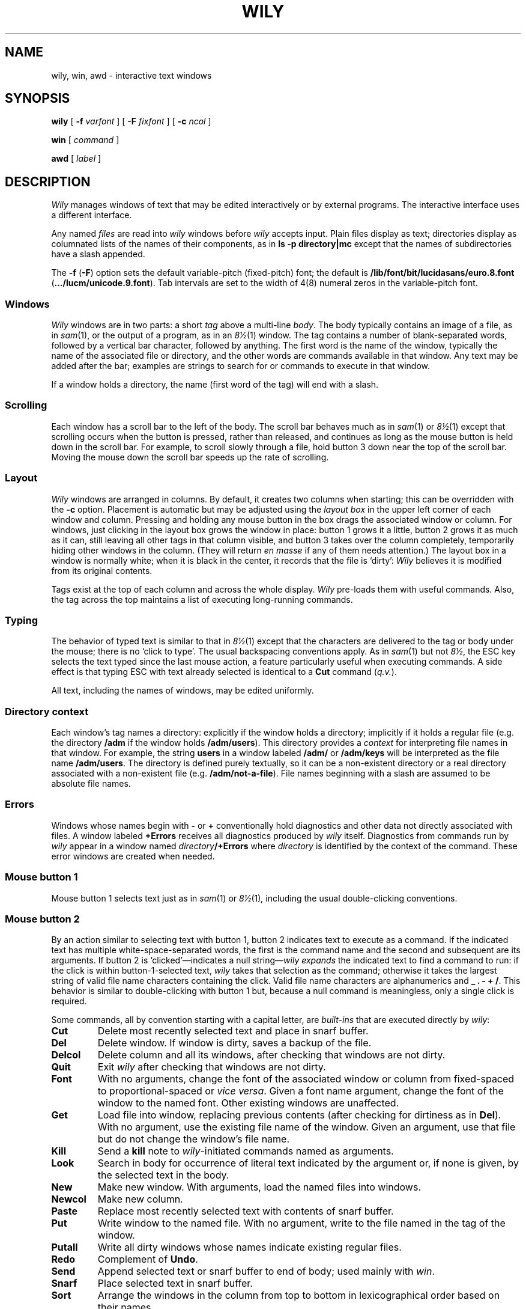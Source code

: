 .TH WILY 1
.SH NAME
wily, win, awd \- interactive text windows
.SH SYNOPSIS
.B wily
[
.B -f
.I varfont
]
[
.B -F
.I fixfont
]
[
.B -c
.I ncol
]
.LP
.B win
[
.I command
]
.LP
.B awd
[
.I label
]
.SH DESCRIPTION
.I Wily
manages windows of text that may be edited interactively or by external programs.
The interactive interface uses a different interface.
.PP
Any named
.I files
are read into
.I wily
windows before
.I wily
accepts input.
Plain files display as text; directories display as columnated lists of the
names of their components, as in
.B "ls -p directory|mc
except that the names of subdirectories have a slash appended.
.PP
The
.B -f
.RB ( -F )
option sets the default variable-pitch (fixed-pitch)
font; the default is
.B /lib/font/bit/lucidasans/euro.8.font
.RB ( \&.../lucm/unicode.9.font ).
Tab intervals are set to the width of 4(8) numeral zeros in the variable-pitch font.
.PP
.SS Windows
.I Wily
windows are in two parts: a short
.I tag
above a multi-line
.IR body .
The body typically contains an image of a file, as in
.IR sam (1),
or the output of a
program, as in an
.IR 8½ (1)
window.
The tag contains a number of
blank-separated words, followed by a vertical bar character, followed by anything.
The first word is the name of the window, typically the name of the associated
file or directory, and the other words are commands available in that window.
Any text may be added after the bar; examples are strings to search for or
commands to execute in that window.
.PP
If a window holds a directory, the name (first word of the tag) will end with
a slash.
.SS Scrolling
Each window has a scroll bar to the left of the body.
The scroll bar behaves much as in
.IR sam (1)
or
.IR 8½ (1)
except that scrolling occurs when the button is pressed, rather than released,
and continues
as long as the mouse button is held down in the scroll bar.
For example, to scroll slowly through a file,
hold button 3 down near the top of the scroll bar.  Moving the mouse
down the scroll bar speeds up the rate of scrolling.
.SS Layout
.I Wily
windows are arranged in columns.  By default, it creates two columns when starting;
this can be overridden with the
.B -c
option.
Placement is automatic but may be adjusted
using the
.I layout box
in the upper left corner of each window and column.
Pressing and holding any mouse button in the box drags
the associated window or column.
For windows, just
clicking in the layout box grows the window in place: button 1
grows it a little, button 2 grows it as much as it can, still leaving all other
tags in that column visible, and button 3 takes over the column completely,
temporarily hiding other windows in the column.
(They will return
.I en masse
if any of them needs attention.)
The layout box in a window is normally white; when it is black in the center,
it records that the file is `dirty':
.I Wily
believes it is modified from its original
contents.
.PP
Tags exist at the top of each column and across the whole display.
.I Wily
pre-loads them with useful commands.
Also, the tag across the top maintains a list of executing long-running commands.
.SS Typing
The behavior of typed text is similar to that in
.IR 8½ (1)
except that the characters are delivered to the tag or body under the mouse; there is no
`click to type'.
The usual backspacing conventions apply.
As in
.IR sam (1)
but not
.IR 8½ ,
the ESC key selects the text typed since the last mouse action,
a feature particularly useful when executing commands.
A side effect is that typing ESC with text already selected is identical
to a
.B Cut
command
.RI ( q.v. ).
.PP
All text, including the names of windows, may be edited uniformly.

.SS "Directory context
Each window's tag names a directory: explicitly if the window
holds a directory; implicitly if it holds a regular file
(e.g. the directory
.B /adm
if the window holds
.BR /adm/users ).
This directory provides a
.I context
for interpreting file names in that window.
For example, the string
.B users
in a window labeled
.B /adm/
or
.B /adm/keys
will be interpreted as the file name
.BR /adm/users .
The directory is defined purely textually, so it can be a non-existent
directory or a real directory associated with a non-existent file
(e.g.
.BR /adm/not-a-file ).
File names beginning with a slash
are assumed to be absolute file names.
.SS Errors
Windows whose names begin with
.B -
or
.B +
conventionally hold diagnostics and other data
not directly associated with files.
A window labeled
.B +Errors
receives all diagnostics produced by
.I wily
itself.
Diagnostics from commands run by
.I wily
appear in a window named
.IB directory /+Errors
where
.I directory
is identified by the context of the command.
These error windows are created when needed.
.SS "Mouse button 1
Mouse button 1 selects text just as in
.IR sam (1)
or
.IR 8½ (1) ,
including the usual double-clicking conventions.
.SS "Mouse button 2
By an
action similar to selecting text with button 1,
button 2 indicates text to execute as a command.
If the indicated text has multiple white-space-separated words,
the first is the command name and the second and subsequent
are its arguments.
If button 2 is `clicked'\(emindicates a null string\(em\c
.I wily
.I expands
the indicated text to find a command to run:
if the click is within button-1-selected text,
.I wily
takes that selection as the command;
otherwise it takes the largest string of valid file name characters containing the click.
Valid file name characters are alphanumerics and
.B _
.B .
.B -
.B +
.BR / .
This behavior is similar to double-clicking with button 1 but,
because a null command is meaningless, only a single click is required.
.PP
Some commands, all by convention starting with a capital letter, are
.I built-ins
that are executed directly by
.IR wily :
.TP
.B Cut
Delete most recently selected text and place in snarf buffer.
.TP
.B Del
Delete window.  If window is dirty, saves a backup of the file.
.TP
.B Delcol
Delete column and all its windows, after checking that windows are not dirty.
.TP
.B Quit
Exit
.I wily
after checking that windows are not dirty.
.TP
.B Font
With no arguments, change the font of the associated window or column from fixed-spaced to
proportional-spaced or
.I vice versa\f1.
Given a font name argument, change the font of the window to the named font.
Other existing windows are unaffected.
.TP
.B Get
Load file into window, replacing previous contents (after checking for dirtiness as in
.BR Del ).
With no argument, use the existing file name of the window.
Given an argument, use that file but do not change the window's file name.
.TP
.B Kill
Send a
.B kill
note to
.IR wily -initiated
commands named as arguments.
.TP
.B Look
Search in body for occurrence of literal text indicated by the argument or,
if none is given, by the selected text in the body.
.TP
.B New
Make new window.  With arguments, load the named files into windows.
.TP
.B Newcol
Make new column.
.TP
.B Paste
Replace most recently selected text with contents of snarf buffer.
.TP
.B Put
Write window to the named file.
With no argument, write to the file named in the tag of the window.
.TP
.B Putall
Write all dirty windows whose names indicate existing regular files.
.TP
.B Redo
Complement of
.BR Undo .
.TP
.B Send
Append selected text or snarf buffer to end of body; used mainly with
.IR win .
.TP
.B Snarf
Place selected text in snarf buffer.
.TP
.B Sort
Arrange the windows in the column from top to bottom in lexicographical
order based on their names.
.TP
.B Split
Create a copy of the window containing most recently selected text.
.TP
.B Undo
Undo last textual change or set of changes.
.PP
A common place to store text for commands is in the tag; in fact
.I wily
maintains a set of commands appropriate to the state of the window
to the left of the bar in the tag.
.PP
If the text indicated with button 2 is not a recognized built-in, it is executed as
a shell command.  For example, indicating
.B date
with button 2 runs
.IR date (1).
The standard
and error outputs of commands are sent to the error window associated with
the directory from which the command was run, which will be created if
necessary.
For example, in a window
.B /adm/users
executing
.B pwd
will produce the output
.B /adm
in a (possibly newly-created) window labeled
.BR /adm/+Errors ;
in a window containing
.B /sys/src/cmd/sam/sam.c
executing
.B make
will run
.IR make (1)
in
.BR /sys/src/cmd/sam ,
producing output in a window labeled
.BR /sys/src/cmd/sam/+Errors .
.SS "Mouse button 3
Pointing at text with button 3 instructs
.I wily
to locate or acquire the file, string, etc. described by the indicated text and
its context.
This description follows the actions taken when
button 3 is released after sweeping out some text.
In the description,
.I text
refers to the text of the original sweep or, if it was null, the result of
applying similar expansion rules that apply to button 2 actions.
.PP
If the text names an existing window,
.I wily
moves the mouse cursor to the selected text in the body of that window.
If the text names an existing file with no associated window,
.I wily
loads the file into a new window and moves the mouse there.
.PP
If the text begins with a colon, it is taken to be an address, in
the style of
.IR sam (1),
within the body of the window containing the text.
The address is evaluated, the resulting text highlighted, and the mouse moved to it.
Thus, in
.IR wily ,
one must type
.B :/regexp
or
.B :127
not just
.B /regexp
or
.BR 127 .
(There is an easier way to locate literal text; see below.)
.PP
If the text is a file name followed by a colon and an address,
.I wily
loads the file and evaluates the address.  For example, clicking button 3 anywhere
in the text
.B file.c:27
will open
.BR file.c ,
select line
27, and put the mouse at the beginning of the line.  The rules about Error
files, directories, and so on all combine to make this an efficient way to
investigate errors from compilers, etc.
.PP
If the text is not an address or file, it is taken to
be literal text, which is then searched for in the body of the window
in which button 3 was clicked.  If a match is found, it is selected and the mouse is
moved there.  Thus, to search for occurrences of a word in a file,
just click button 3 on the word.  Because of the rule of using the
selection as the button 3 action, subsequent clicks will find subsequent
occurrences without moving the mouse.
.PP
In all these actions, the mouse motion is not done if the text is a null string
within a non-null selected string in the tag, so that (for example) complex regular expressions
may be selected and applied repeatedly to the
body by just clicking button 3 over them.
.SS "Chords of mouse buttons
Several operations are bound to multiple-button actions.
After selecting text, with button 1 still down, pressing button 2
executes
.B Cut
and button 3 executes
.BR Paste .
After clicking one button, the other undoes
the first; thus (while holding down button 1) 2 followed by 3 is a
.B Snarf
that leaves the file undirtied;
3 followed by 2 is a no-op.
These actions also apply to text selected by double-clicking because
the double-click expansion is made when the second
click starts, not when it ends.
.PP
Commands may be given extra arguments by a mouse chord with buttons 2 and 1.
While holding down button 2 on text to be executed as a command, clicking button 1
appends the text last pointed to by button 1 as a distinct final argument.
For example, to search for literal
.B text
one may execute
.B Look text
with button 2 or instead point at
.B text
with button 1 in any window, release button 1,
then execute
.BR Look ,
clicking button 1 while 2 is held down.
.PP
When an external command (e.g.
.IR echo (1))
is executed this way, the extra argument is passed as expected and an
environment variable
.B $wilyaddr
is created that holds, in the form interpreted by button 3,
the fully-qualified address of the extra argument.
.SS "Support programs
.I Win
creates a new
.I wily
window and runs a
.I command
(default
.BR $SHELL )
in it, turning the window into something analogous to an
.IR 8½ (1)
window.
Executing text in a
.I win
window with button
2 is similar to using
.BR Send .
.PP
.I Awd
loads the tag line of its window with the directory in which it's running, suffixed
.BI - label
(default
.BR rc );
it is
intended to be executed by a
.B cd
function for use in
.I win
windows.  An example definition is
.EX
	fn cd { builtin cd $1 && awd $sysname }
.EE
.SH FILES
.TF $home/.wilybak
.TP
.B $home/.wilybak
default directory for backup files.
.SH SEE ALSO
.IR wily (4)
.br
Rob Pike,
.I
Acme: A User Interface for Programmers.
.SH BUGS
